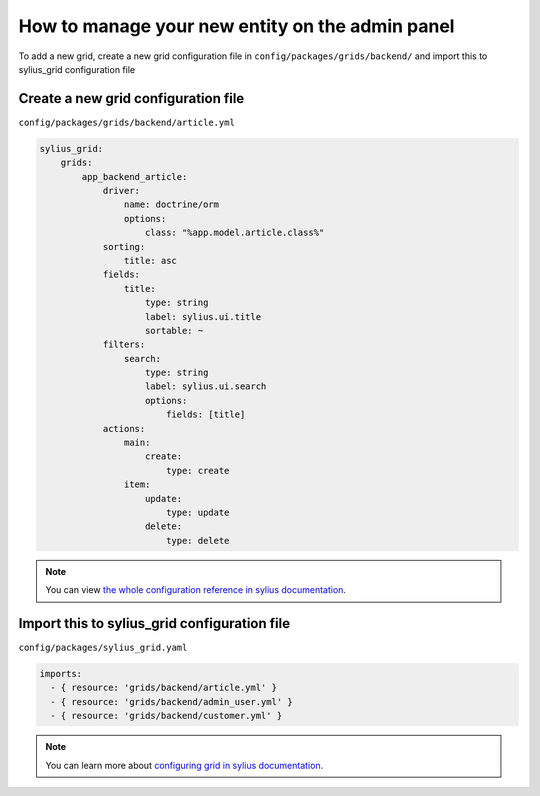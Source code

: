 How to manage your new entity on the admin panel
================================================

To add a new grid, create a new grid configuration file in ``config/packages/grids/backend/`` and import this to sylius_grid configuration file

Create a new grid configuration file
------------------------------------

``config/packages/grids/backend/article.yml``

.. code-block:: yaml

    sylius_grid:
        grids:
            app_backend_article:
                driver:
                    name: doctrine/orm
                    options:
                        class: "%app.model.article.class%"
                sorting:
                    title: asc
                fields:
                    title:
                        type: string
                        label: sylius.ui.title
                        sortable: ~
                filters:
                    search:
                        type: string
                        label: sylius.ui.search
                        options:
                            fields: [title]
                actions:
                    main:
                        create:
                            type: create
                    item:
                        update:
                            type: update
                        delete:
                            type: delete

.. note::

    You can view `the whole configuration reference in sylius documentation`_.

Import this to sylius_grid configuration file
---------------------------------------------

``config/packages/sylius_grid.yaml``

.. code-block:: yaml

    imports:
      - { resource: 'grids/backend/article.yml' }
      - { resource: 'grids/backend/admin_user.yml' }
      - { resource: 'grids/backend/customer.yml' }

.. note::

    You can learn more about `configuring grid in sylius documentation`_.

.. _the whole configuration reference in sylius documentation: https://docs.sylius.com/en/latest/components_and_bundles/bundles/SyliusGridBundle/configuration.html
.. _configuring grid in sylius documentation: https://docs.sylius.com/en/latest/components_and_bundles/bundles/SyliusGridBundle/your_first_grid.html
